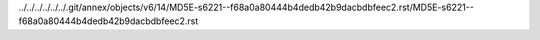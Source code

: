 ../../../../../../.git/annex/objects/v6/14/MD5E-s6221--f68a0a80444b4dedb42b9dacbdbfeec2.rst/MD5E-s6221--f68a0a80444b4dedb42b9dacbdbfeec2.rst